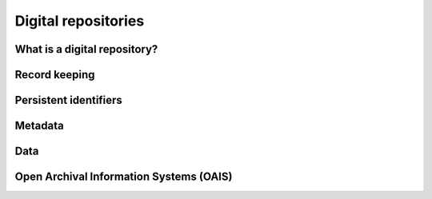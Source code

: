 ..
    This file is part of Invenio.
    Copyright (C) 2015-2018 CERN.

    Invenio is free software; you can redistribute it and/or modify it
    under the terms of the MIT License; see LICENSE file for more details.

Digital repositories
====================

.. todo::

   Write this section

What is a digital repository?
-----------------------------

Record keeping
--------------

Persistent identifiers
----------------------

Metadata
--------

Data
----

Open Archival Information Systems (OAIS)
----------------------------------------
